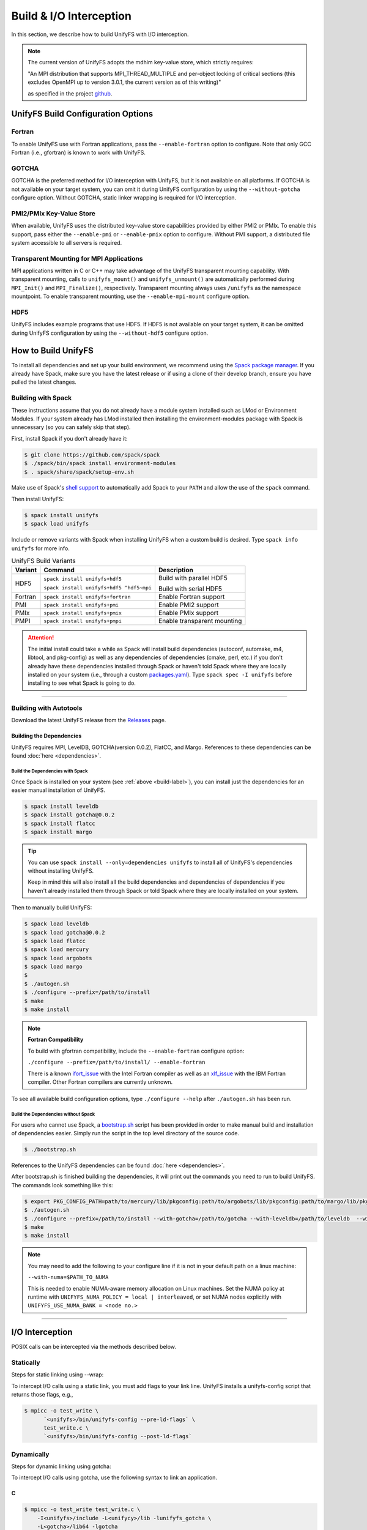 ========================
Build & I/O Interception
========================

In this section, we describe how to build UnifyFS with I/O interception.

.. note::

    The current version of UnifyFS adopts the mdhim key-value store, which strictly
    requires:

    "An MPI distribution that supports MPI_THREAD_MULTIPLE and per-object locking of
    critical sections (this excludes OpenMPI up to version 3.0.1, the current version as of this writing)"

    as specified in the project `github <https://github.com/mdhim/mdhim-tng>`_.

.. _build-label:

---------------------------------------
UnifyFS Build Configuration Options
---------------------------------------

Fortran
*******

To enable UnifyFS use with Fortran applications, pass the ``--enable-fortran``
option to configure. Note that only GCC Fortran (i.e., gfortran) is known to
work with UnifyFS.

GOTCHA
******

GOTCHA is the preferred method for I/O interception with UnifyFS, but it is not
available on all platforms. If GOTCHA is not available on your target system,
you can omit it during UnifyFS configuration by using the ``--without-gotcha``
configure option. Without GOTCHA, static linker wrapping is required for I/O
interception.

PMI2/PMIx Key-Value Store
*************************

When available, UnifyFS uses the distributed key-value store capabilities
provided by either PMI2 or PMIx. To enable this support, pass either
the ``--enable-pmi`` or ``--enable-pmix`` option to configure. Without
PMI support, a distributed file system accessible to all servers is required.

Transparent Mounting for MPI Applications
*****************************************

MPI applications written in C or C++ may take advantage of the UnifyFS transparent
mounting capability. With transparent mounting, calls to ``unifyfs_mount()`` and
``unifyfs_unmount()`` are automatically performed during ``MPI_Init()`` and
``MPI_Finalize()``, respectively. Transparent mounting always uses ``/unifyfs`` as
the namespace mountpoint. To enable transparent mounting, use the
``--enable-mpi-mount`` configure option.

HDF5
****

UnifyFS includes example programs that use HDF5. If HDF5 is not available on
your target system, it can be omitted during UnifyFS configuration by using
the ``--without-hdf5`` configure option.

---------------------------
How to Build UnifyFS
---------------------------

To install all dependencies and set up your build environment, we recommend
using the `Spack package manager <https://github.com/spack/spack>`_. If you
already have Spack, make sure you have the latest release or if using a clone
of their develop branch, ensure you have pulled the latest changes.

Building with Spack
********************

These instructions assume that you do not already have a module system installed
such as LMod or Environment Modules. If your system already has
LMod installed then installing the environment-modules package with Spack
is unnecessary (so you can safely skip that step).

First, install Spack if you don't already have it:

.. code-block:: Bash

    $ git clone https://github.com/spack/spack
    $ ./spack/bin/spack install environment-modules
    $ . spack/share/spack/setup-env.sh

Make use of Spack's `shell support <https://spack.readthedocs.io/en/latest/getting_started.html#add-spack-to-the-shell>`_
to automatically add Spack to your ``PATH`` and allow the use of the ``spack``
command.

Then install UnifyFS:

.. code-block:: Bash

    $ spack install unifyfs
    $ spack load unifyfs

.. Edit the following admonition if the default of variants are changed or when
   new variants are added.

Include or remove variants with Spack when installing UnifyFS when a custom
build is desired. Type ``spack info unifyfs`` for more info.

.. table:: UnifyFS Build Variants
   :widths: auto

   =======  ========================================  ===========================
   Variant  Command                                   Description
   =======  ========================================  ===========================
   HDF5     ``spack install unifyfs+hdf5``            Build with parallel HDF5

            ``spack install unifyfs+hdf5 ^hdf5~mpi``  Build with serial HDF5
   Fortran  ``spack install unifyfs+fortran``         Enable Fortran support
   PMI      ``spack install unifyfs+pmi``             Enable PMI2 support
   PMIx     ``spack install unifyfs+pmix``            Enable PMIx support
   PMPI     ``spack install unifyfs+pmpi``            Enable transparent mounting
   =======  ========================================  ===========================

.. attention::

    The initial install could take a while as Spack will install build
    dependencies (autoconf, automake, m4, libtool, and pkg-config) as well as
    any dependencies of dependencies (cmake, perl, etc.) if you don't already
    have these dependencies installed through Spack or haven't told Spack where
    they are locally installed on your system (i.e., through a custom
    `packages.yaml <https://spack.readthedocs.io/en/latest/build_settings.html#external-packages>`_).
    Type ``spack spec -I unifyfs`` before installing to see what Spack is going
    to do.

---------------------------

Building with Autotools
************************

Download the latest UnifyFS release from the `Releases
<https://github.com/LLNL/UnifyFS/releases>`_ page.

Building the Dependencies
^^^^^^^^^^^^^^^^^^^^^^^^^^

UnifyFS requires MPI, LevelDB, GOTCHA(version 0.0.2), FlatCC, and Margo.
References to these dependencies can be found :doc:`here <dependencies>`.

.. _spack-build-label:

Build the Dependencies with Spack
""""""""""""""""""""""""""""""""""

Once Spack is installed on your system (see :ref:`above <build-label>`), you
can install just the dependencies for an easier manual installation of UnifyFS.

.. code-block:: Bash

    $ spack install leveldb
    $ spack install gotcha@0.0.2
    $ spack install flatcc
    $ spack install margo

.. tip::

    You can use ``spack install --only=dependencies unifyfs`` to install all of
    UnifyFS's dependencies without installing UnifyFS.

    Keep in mind this will also install all the build dependencies and
    dependencies of dependencies if you haven't already installed them through
    Spack or told Spack where they are locally installed on your system.

Then to manually build UnifyFS:

.. code-block:: Bash

    $ spack load leveldb
    $ spack load gotcha@0.0.2
    $ spack load flatcc
    $ spack load mercury
    $ spack load argobots
    $ spack load margo
    $
    $ ./autogen.sh
    $ ./configure --prefix=/path/to/install
    $ make
    $ make install

.. note:: **Fortran Compatibility**

    To build with gfortran compatibility, include the ``--enable-fortran``
    configure option:

    ``./configure --prefix=/path/to/install/ --enable-fortran``

    There is a known `ifort_issue <https://github.com/LLNL/UnifyFS/issues/300>`_
    with the Intel Fortran compiler as well as an `xlf_issue <://github.com/LLNL/UnifyFS/issues/304>`_
    with the IBM Fortran compiler. Other Fortran compilers are currently
    unknown.

To see all available build configuration options, type ``./configure --help``
after ``./autogen.sh`` has been run.

.. TODO: Add a section in build docs that shows all the build config options

Build the Dependencies without Spack
"""""""""""""""""""""""""""""""""""""

For users who cannot use Spack, a `bootstrap.sh <https://github.com/LLNL/UnifyFS/blob/dev/bootstrap.sh>`_
script has been provided in order to make manual build and installation of
dependencies easier. Simply run the script in the top level directory of the source code.

.. code-block:: Bash

    $ ./bootstrap.sh

References to the UnifyFS dependencies can be found :doc:`here <dependencies>`.


After bootstrap.sh is finished building the dependencies, it will print out the
commands you need to run to build UnifyFS.  The commands look something like
this:

.. code-block:: Bash

    $ export PKG_CONFIG_PATH=path/to/mercury/lib/pkgconfig:path/to/argobots/lib/pkgconfig:path/to/margo/lib/pkgconfig
    $ ./autogen.sh
    $ ./configure --prefix=/path/to/install --with-gotcha=/path/to/gotcha --with-leveldb=/path/to/leveldb  --with-flatcc=/path/to/flatcc
    $ make
    $ make install

.. note::

    You may need to add the following to your configure line if it is not in
    your default path on a linux machine:

    ``--with-numa=$PATH_TO_NUMA``

    This is needed to enable NUMA-aware memory allocation on Linux machines. Set the
    NUMA policy at runtime with ``UNIFYFS_NUMA_POLICY = local | interleaved``, or set
    NUMA nodes explicitly with ``UNIFYFS_USE_NUMA_BANK = <node no.>``

---------------------------

---------------------------
I/O Interception
---------------------------

POSIX calls can be intercepted via the methods described below.

Statically
**************

Steps for static linking using --wrap:

To intercept I/O calls using a static link, you must add flags to your link
line. UnifyFS installs a unifyfs-config script that returns those flags, e.g.,

.. code-block:: Bash

    $ mpicc -o test_write \
          `<unifyfs>/bin/unifyfs-config --pre-ld-flags` \
          test_write.c \
          `<unifyfs>/bin/unifyfs-config --post-ld-flags`

Dynamically
**************

Steps for dynamic linking using gotcha:

To intercept I/O calls using gotcha, use the following syntax to link an
application.

C
^^^^^^^^^^^^^^

.. code-block:: Bash

    $ mpicc -o test_write test_write.c \
        -I<unifyfs>/include -L<unifycy>/lib -lunifyfs_gotcha \
        -L<gotcha>/lib64 -lgotcha

Fortran
^^^^^^^^^^^^^^

.. code-block:: Bash

    $ mpif90 -o test_write test_write.F \
        -I<unifyfs>/include -L<unifycy>/lib -lunifyfsf -lunifyfs_gotcha
